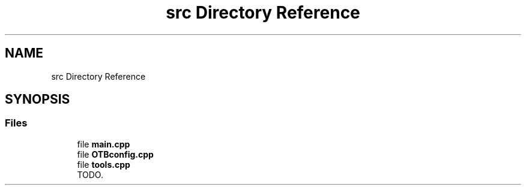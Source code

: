 .TH "src Directory Reference" 3 "Fri May 10 2019" "lslpub_OTB" \" -*- nroff -*-
.ad l
.nh
.SH NAME
src Directory Reference
.SH SYNOPSIS
.br
.PP
.SS "Files"

.in +1c
.ti -1c
.RI "file \fBmain\&.cpp\fP"
.br
.ti -1c
.RI "file \fBOTBconfig\&.cpp\fP"
.br
.ti -1c
.RI "file \fBtools\&.cpp\fP"
.br
.RI "TODO\&. "
.in -1c
